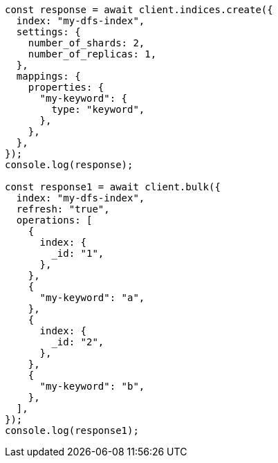 // This file is autogenerated, DO NOT EDIT
// Use `node scripts/generate-docs-examples.js` to generate the docs examples

[source, js]
----
const response = await client.indices.create({
  index: "my-dfs-index",
  settings: {
    number_of_shards: 2,
    number_of_replicas: 1,
  },
  mappings: {
    properties: {
      "my-keyword": {
        type: "keyword",
      },
    },
  },
});
console.log(response);

const response1 = await client.bulk({
  index: "my-dfs-index",
  refresh: "true",
  operations: [
    {
      index: {
        _id: "1",
      },
    },
    {
      "my-keyword": "a",
    },
    {
      index: {
        _id: "2",
      },
    },
    {
      "my-keyword": "b",
    },
  ],
});
console.log(response1);
----

